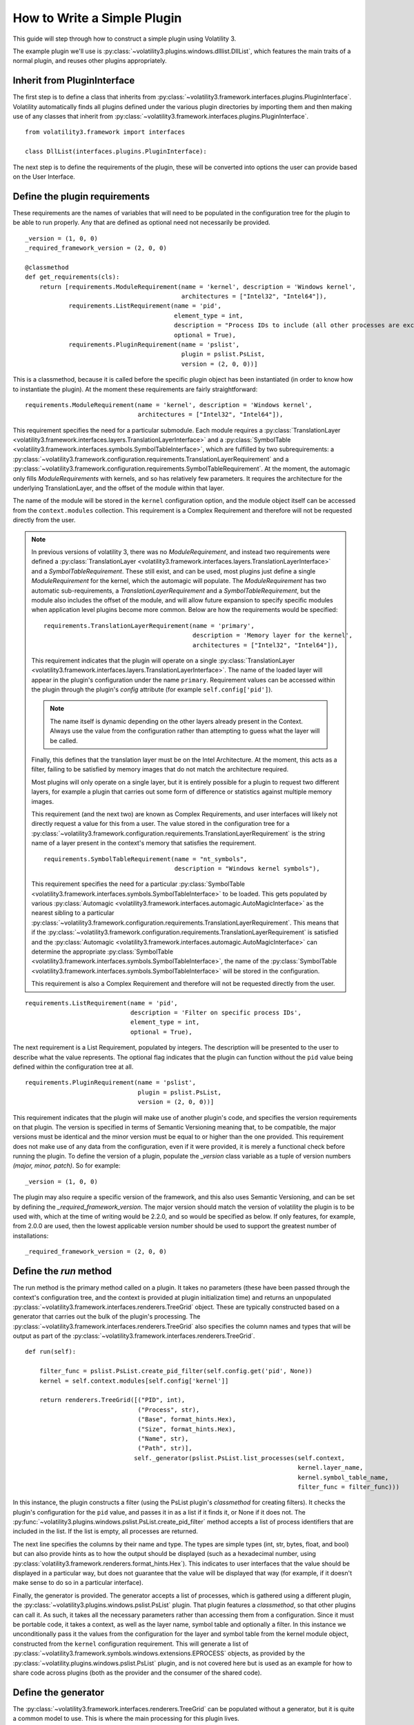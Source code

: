 How to Write a Simple Plugin
============================

This guide will step through how to construct a simple plugin using Volatility 3.

The example plugin we'll use is :py:class:`~volatility3.plugins.windows.dlllist.DllList`, which features the main traits
of a normal plugin, and reuses other plugins appropriately.

Inherit from PluginInterface
----------------------------

The first step is to define a class that inherits from :py:class:`~volatility3.framework.interfaces.plugins.PluginInterface`.
Volatility automatically finds all plugins defined under the various plugin directories by importing them and then
making use of any classes that inherit from :py:class:`~volatility3.framework.interfaces.plugins.PluginInterface`.

::

    from volatility3.framework import interfaces

    class DllList(interfaces.plugins.PluginInterface):

The next step is to define the requirements of the plugin, these will be converted into options the user can provide
based on the User Interface.

Define the plugin requirements
------------------------------

These requirements are the names of variables that will need to be populated in the configuration tree for the plugin
to be able to run properly.  Any that are defined as optional need not necessarily be provided.

::

        _version = (1, 0, 0)
        _required_framework_version = (2, 0, 0)

        @classmethod
        def get_requirements(cls):
            return [requirements.ModuleRequirement(name = 'kernel', description = 'Windows kernel',
                                                   architectures = ["Intel32", "Intel64"]),
                    requirements.ListRequirement(name = 'pid',
                                                 element_type = int,
                                                 description = "Process IDs to include (all other processes are excluded)",
                                                 optional = True),
                    requirements.PluginRequirement(name = 'pslist',
                                                   plugin = pslist.PsList,
                                                   version = (2, 0, 0))]


This is a classmethod, because it is called before the specific plugin object has been instantiated (in order to know how
to instantiate the plugin).  At the moment these requirements are fairly straightforward:

::

    requirements.ModuleRequirement(name = 'kernel', description = 'Windows kernel',
                                   architectures = ["Intel32", "Intel64"]),

This requirement specifies the need for a particular submodule.  Each module requires a
:py:class:`TranslationLayer <volatility3.framework.interfaces.layers.TranslationLayerInterface>` and a
:py:class:`SymbolTable <volatility3.framework.interfaces.symbols.SymbolTableInterface>`, which are fulfilled by two
subrequirements: a
:py:class:`~volatility3.framework.configuration.requirements.TranslationLayerRequirement` and a
:py:class:`~volatility3.framework.configuration.requirements.SymbolTableRequirement`.  At the moment, the automagic
only fills `ModuleRequirements` with kernels, and so has relatively few parameters.  It requires the architecture for
the underlying TranslationLayer, and the offset of the module within that layer.

The name of the module will be stored in the ``kernel`` configuration option, and the module object itself
can be accessed from the ``context.modules`` collection.  This requirement is a Complex Requirement and therefore will
not be requested directly from the user.


.. note::

    In previous versions of volatility 3, there was no `ModuleRequirement`, and instead two requirements were defined
    a :py:class:`TranslationLayer <volatility3.framework.interfaces.layers.TranslationLayerInterface>` and a `SymbolTableRequirement`.  These still exist, and can be used, most plugins just
    define a single `ModuleRequirement` for the kernel, which the automagic will populate.  The `ModuleRequirement` has
    two automatic sub-requirements, a `TranslationLayerRequirement` and a `SymbolTableRequirement`, but the module also
    includes the offset of the module, and will allow future expansion to specify specific modules when application
    level plugins become more common.  Below are how the requirements would be specified:

    ::

        requirements.TranslationLayerRequirement(name = 'primary',
                                                 description = 'Memory layer for the kernel',
                                                 architectures = ["Intel32", "Intel64"]),

    This requirement indicates that the plugin will operate on a single
    :py:class:`TranslationLayer <volatility3.framework.interfaces.layers.TranslationLayerInterface>`.  The name of the
    loaded layer will appear in the plugin's configuration under the name ``primary``.    Requirement values can be
    accessed within the plugin through the plugin's `config` attribute (for example ``self.config['pid']``).

    .. note:: The name itself is dynamic depending on the other layers already present in the Context.  Always use the value
        from the configuration rather than attempting to guess what the layer will be called.

    Finally, this defines that the translation layer must be on the Intel Architecture.  At the moment, this acts as a filter,
    failing to be satisfied by memory images that do not match the architecture required.

    Most plugins will only operate on a single layer, but it is entirely possible for a plugin to request two different
    layers, for example a plugin that carries out some form of difference or statistics against multiple memory images.

    This requirement (and the next two) are known as Complex Requirements, and user interfaces will likely not directly
    request a value for this from a user.  The value stored in the configuration tree for a
    :py:class:`~volatility3.framework.configuration.requirements.TranslationLayerRequirement` is
    the string name of a layer present in the context's memory that satisfies the requirement.

    ::

        requirements.SymbolTableRequirement(name = "nt_symbols",
                                            description = "Windows kernel symbols"),

    This requirement specifies the need for a particular
    :py:class:`SymbolTable <volatility3.framework.interfaces.symbols.SymbolTableInterface>`
    to be loaded.  This gets populated by various
    :py:class:`Automagic <volatility3.framework.interfaces.automagic.AutoMagicInterface>` as the nearest sibling to a particular
    :py:class:`~volatility3.framework.configuration.requirements.TranslationLayerRequirement`.
    This means that if the :py:class:`~volatility3.framework.configuration.requirements.TranslationLayerRequirement`
    is satisfied and the :py:class:`Automagic <volatility3.framework.interfaces.automagic.AutoMagicInterface>` can determine
    the appropriate :py:class:`SymbolTable <volatility3.framework.interfaces.symbols.SymbolTableInterface>`, the
    name of the :py:class:`SymbolTable <volatility3.framework.interfaces.symbols.SymbolTableInterface>` will be stored in the configuration.

    This requirement is also a Complex Requirement and therefore will not be requested directly from the user.

::

    requirements.ListRequirement(name = 'pid',
                                 description = 'Filter on specific process IDs',
                                 element_type = int,
                                 optional = True),

The next requirement is a List Requirement, populated by integers.  The description will be presented to the user to
describe what the value represents.  The optional flag indicates that the plugin can function without the ``pid`` value
being defined within the configuration tree at all.

::

    requirements.PluginRequirement(name = 'pslist',
                                   plugin = pslist.PsList,
                                   version = (2, 0, 0))]

This requirement indicates that the plugin will make use of another plugin's code, and specifies the version requirements
on that plugin.  The version is specified in terms of Semantic Versioning meaning that, to be compatible, the major
versions must be identical and the minor version must be equal to or higher than the one provided.  This requirement
does not make use of any data from the configuration, even if it were provided, it is merely a functional check before
running the plugin.  To define the version of a plugin, populate the `_version` class variable as a tuple of version
numbers `(major, minor, patch)`.  So for example:

::

    _version = (1, 0, 0)

The plugin may also require a specific version of the framework, and this also uses Semantic Versioning, and can be
set by defining the `_required_framework_version`.  The major version should match the version of volatility the plugin
is to be used with, which at the time of writing would be 2.2.0, and so would be specified as below.  If only features, for example,
from 2.0.0 are used, then the lowest applicable version number should be used to support the greatest number of
installations:

::

    _required_framework_version = (2, 0, 0)

Define the `run` method
-----------------------

The run method is the primary method called on a plugin.  It takes no parameters (these have been passed through the
context's configuration tree, and the context is provided at plugin initialization time) and returns an unpopulated
:py:class:`~volatility3.framework.interfaces.renderers.TreeGrid` object.  These are typically constructed based on a
generator that carries out the bulk of the plugin's processing.  The
:py:class:`~volatility3.framework.interfaces.renderers.TreeGrid` also specifies the column names and types
that will be output as part of the :py:class:`~volatility3.framework.interfaces.renderers.TreeGrid`.

::

        def run(self):

            filter_func = pslist.PsList.create_pid_filter(self.config.get('pid', None))
            kernel = self.context.modules[self.config['kernel']]

            return renderers.TreeGrid([("PID", int),
                                       ("Process", str),
                                       ("Base", format_hints.Hex),
                                       ("Size", format_hints.Hex),
                                       ("Name", str),
                                       ("Path", str)],
                                      self._generator(pslist.PsList.list_processes(self.context,
                                                                                   kernel.layer_name,
                                                                                   kernel.symbol_table_name,
                                                                                   filter_func = filter_func)))

In this instance, the plugin constructs a filter (using the PsList plugin's *classmethod* for creating filters).
It checks the plugin's configuration for the ``pid`` value, and passes it in as a list if it finds it, or None if
it does not.  The :py:func:`~volatility3.plugins.windows.pslist.PsList.create_pid_filter` method accepts a list of process
identifiers that are included in the list. If the list is empty, all processes are returned.

The next line specifies the columns by their name and type.  The types are simple types (int, str, bytes, float, and bool)
but can also provide hints as to how the output should be displayed (such as a hexadecimal number, using
:py:class:`volatility3.framework.renderers.format_hints.Hex`).
This indicates to user interfaces that the value should be displayed in a particular way, but does not guarantee that the value
will be displayed that way (for example, if it doesn't make sense to do so in a particular interface).

Finally, the generator is provided.  The generator accepts a list of processes, which is gathered using a different plugin,
the :py:class:`~volatility3.plugins.windows.pslist.PsList` plugin.  That plugin features a *classmethod*,
so that other plugins can call it.  As such, it takes all the necessary parameters rather than accessing them
from a configuration.  Since it must be portable code, it takes a context, as well as the layer name,
symbol table and optionally a filter.  In this instance we unconditionally
pass it the values from the configuration for the layer and symbol table from the kernel module object, constructed from
the ``kernel`` configuration requirement.  This will generate a list
of :py:class:`~volatility3.framework.symbols.windows.extensions.EPROCESS` objects, as provided by the :py:class:`~volatility.plugins.windows.pslist.PsList` plugin,
and is not covered here but is used as an example for how to share code across plugins
(both as the provider and the consumer of the shared code).

Define the generator
--------------------
The :py:class:`~volatility3.framework.interfaces.renderers.TreeGrid` can be populated without a generator,
but it is quite a common model to use.  This is where the main processing for this plugin lives.

::

        def _generator(self, procs):

            for proc in procs:

                for entry in proc.load_order_modules():

                    BaseDllName = FullDllName = renderers.UnreadableValue()
                    try:
                        BaseDllName = entry.BaseDllName.get_string()
                        # We assume that if the BaseDllName points to an invalid buffer, so will FullDllName
                        FullDllName = entry.FullDllName.get_string()
                    except exceptions.InvalidAddressException:
                        pass

                    yield (0, (proc.UniqueProcessId,
                               proc.ImageFileName.cast("string", max_length = proc.ImageFileName.vol.count,
                                                       errors = 'replace'),
                               format_hints.Hex(entry.DllBase), format_hints.Hex(entry.SizeOfImage),
                               BaseDllName, FullDllName))

This iterates through the list of processes and for each one calls the :py:meth:`~volatility3.framework.symbols.windows.extensions.EPROCESS.load_order_modules` method on it.  This provides
a list of the loaded modules within the process.

The plugin then defaults the ``BaseDllName`` and ``FullDllName`` variables to an :py:class:`~volatility3.framework.renderers.UnreadableValue`,
which is a way of indicating to the user interface that the value couldn't be read for some reason (but that it isn't fatal).
There are currently four different reasons a value may be unreadable:

* **Unreadable**: values which are empty because the data cannot be read
* **Unparsable**: values which are empty because the data cannot be interpreted correctly
* **NotApplicable**: values which are empty because they don't make sense for this particular entry
* **NotAvailable**: values which cannot be provided now (but might in a future run, via new symbols or an updated plugin)

This is a safety provision to ensure that the data returned by the Volatility library is accurate and describes why
information may not be provided.

The plugin then takes the process's ``BaseDllName`` value, and calls :py:meth:`~volatility3.framework.symbols.windows.extensions.UNICODE_STRING.get_string` on it.  All structure attributes,
as defined by the symbols, are directly accessible and use the case-style of the symbol library it came from (in Windows,
attributes are CamelCase), such as ``entry.BaseDllName`` in this instance.  Any attributes not defined by the symbol but added
by Volatility extensions cannot be properties (in case they overlap with the attributes defined in the symbol libraries)
and are therefore always methods and pretended with ``get_``, in this example ``BaseDllName.get_string()``.

Finally, ``FullDllName`` is populated.  These operations read from memory, and as such, the memory image may be unable to
read the data at a particular offset.  This will cause an exception to be thrown.  In Volatility 3, exceptions are thrown
as a means of communicating when something exceptional happens.  It is the responsibility of the plugin developer to
appropriately catch and handle any non-fatal exceptions and otherwise allow the exception to be thrown by the user interface.

In this instance, the :py:class:`~volatility3.framework.exceptions.InvalidAddressException` class is caught, which is thrown
by any layer which cannot access an offset requested of it.  Since we have already populated both values with ``UnreadableValue``
we do not need to write code for the exception handler.

Finally, we yield the record in the format required by the :py:class:`~volatility3.framework.interfaces.renderers.TreeGrid`,
a tuple, listing the indentation level (for trees) and then the list of values for each column.
This plugin demonstrates casting a value ``ImageFileName`` to ensure it's returned
as a string with a specific maximum length, rather than its original type (potentially an array of characters, etc).
This is carried out using the :py:meth:`~volatility3.framework.interfaces.objects.ObjectInterface.cast` method which takes a type (either a native type, such as string or pointer, or a
structure type defined in a :py:class:`SymbolTable <volatility3.framework.interfaces.symbols.SymbolTableInterface>`
such as ``<table>!_UNICODE``) and the parameters to that type.

Since the cast value must populate a string typed column, it had to be a Python string (such as being cast to the native
type string) and could not have been a special Structure such as ``_UNICODE``.  For the format hint columns, the format
hint type must be used to ensure the error checking does not fail.


